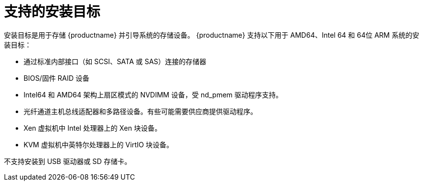 [id="supported-installation-targets_{context}"]
= 支持的安装目标

安装目标是用于存储 {productname} 并引导系统的存储设备。
{productname} 支持以下用于 AMD64、Intel 64 和 64位 ARM 系统的安装目标：

* 通过标准内部接口（如 SCSI、SATA 或 SAS）连接的存储器
* BIOS/固件 RAID 设备
* Intel64 和 AMD64 架构上扇区模式的 NVDIMM 设备，受 nd_pmem 驱动程序支持。
* 光纤通道主机总线适配器和多路径设备。有些可能需要供应商提供驱动程序。
* Xen 虚拟机中 Intel 处理器上的 Xen 块设备。
* KVM 虚拟机中英特尔处理器上的 VirtIO 块设备。

不支持安装到 USB 驱动器或 SD 存储卡。
